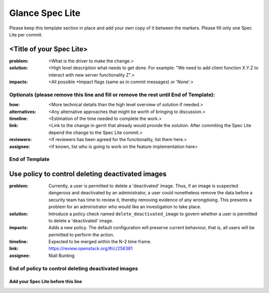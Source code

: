================
Glance Spec Lite
================

Please keep this template section in place and add your own copy of it between the markers.
Please fill only one Spec Lite per commit.

<Title of your Spec Lite>
-------------------------

:problem: <What is the driver to make the change.>

:solution: <High level description what needs to get done. For example: "We need to
           add client function X.Y.Z to interact with new server functionality Z".>

:impacts: <All possible \*Impact flags (same as in commit messages) or 'None'.>

Optionals (please remove this line and fill or remove the rest until End of Template):
++++++++++++++++++++++++++++++++++++++++++++++++++++++++++++++++++++++++++++++++++++++

:how: <More technical details than the high level overview of `solution` if needed.>

:alternatives: <Any alternative approaches that might be worth of bringing to discussion.>

:timeline: <Estimation of the time needed to complete the work.>

:link: <Link to the change in gerrit that already would provide the `solution`.
       After commiting the Spec Lite depend the change to the Spec Lite commit.>

:reviewers: <If reviewers has been agreed for the functionality, list them here.>

:assignee: <If known, list who is going to work on the feature implementation here>

End of Template
+++++++++++++++

Use policy to control deleting deactivated images
-------------------------------------------------

:problem: Currently, a user is permitted to delete a 'deactivated'
          image. Thus, if an image is suspected dangerous and deactivated
          by an administrator, a user could nonetheless remove the data
          before a security team has time to review it, thereby removing
          evidence of any wrongdoing. This presents a problem for an
          administrator who would like an investigation to take place.

:solution: Introduce a policy check named ``delete_deactivated_image``
           to govern whether a user is permitted to delete a 'deactivated'
           image.

:impacts: Adds a new policy. The default configuration will preserve
          current behaviour, that is, all users will be permitted to
          perform the action.

:timeline: Expected to be merged within the N-2 time frame.

:link: https://review.openstack.org/#/c/256381

:assignee: Niall Bunting

End of policy to control deleting deactivated images
++++++++++++++++++++++++++++++++++++++++++++++++++++

Add your Spec Lite before this line
===================================
